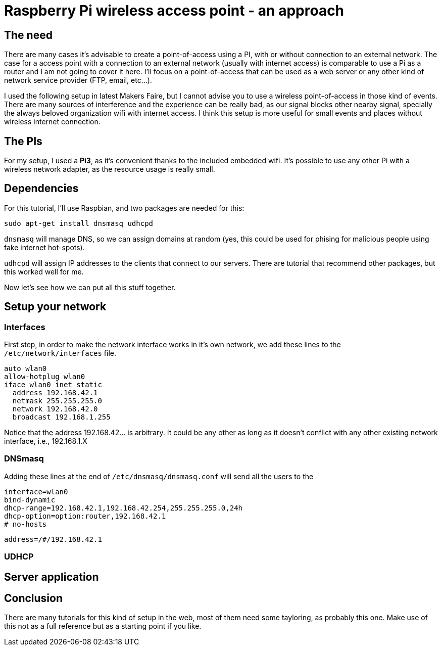 = Raspberry Pi wireless access point - an approach

== The need

There are many cases it's advisable to create a point-of-access using a PI, with or without connection to an external network. The case for a access point with a connection to an external network (usually with internet access) is comparable to use a Pi as a router and I am not going to cover it here. I'll focus on a point-of-access that can be used as a web server or any other kind of network service provider (FTP, email, etc...).

I used the following setup in latest Makers Faire, but I cannot advise you to use a wireless point-of-access in those kind of events. There are many sources of interference and the experience can be really bad, as our signal blocks other nearby signal, specially the always beloved organization wifi with internet access. I think this setup is more useful for small events and places without wireless internet connection.


== The PIs

For my setup, I used a *Pi3*, as it's convenient thanks to the included embedded wifi. It's possible to use any other Pi with a wireless network adapter, as the resource usage is really small.

== Dependencies

For this tutorial, I'll use Raspbian, and two packages are needed for this:

 sudo apt-get install dnsmasq udhcpd
 
`dnsmasq` will manage DNS, so we can assign domains at random (yes, this could be used for phising for malicious people using fake internet hot-spots).

`udhcpd` will assign IP addresses to the clients that connect to our servers. There are tutorial that recommend other packages, but this worked well for me.

Now let's see how we can put all this stuff together.

== Setup your network

=== Interfaces

First step, in order to make the network interface works in it's own network, we add these lines to the `/etc/network/interfaces` file. 

 auto wlan0
 allow-hotplug wlan0
 iface wlan0 inet static
   address 192.168.42.1
   netmask 255.255.255.0
   network 192.168.42.0
   broadcast 192.168.1.255

Notice that the address 192.168.42... is arbitrary. It could be any other as long as it doesn't conflict with any other existing network interface, i.e., 192.168.1.X

=== DNSmasq

Adding these lines at the end of `/etc/dnsmasq/dnsmasq.conf` will send all the users to the 

 interface=wlan0
 bind-dynamic
 dhcp-range=192.168.42.1,192.168.42.254,255.255.255.0,24h
 dhcp-option=option:router,192.168.42.1
 # no-hosts

 address=/#/192.168.42.1

=== UDHCP

== Server application


== Conclusion

There are many tutorials for this kind of setup in the web, most of them need some tayloring, as probably this one. Make use of this not as a full reference but as a starting point if you like.

